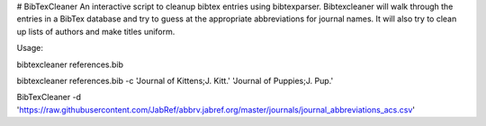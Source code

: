 # BibTexCleaner
An interactive script to cleanup bibtex entries using bibtexparser.
Bibtexcleaner will walk through the entries in a BibTex database and try to guess at the appropriate abbreviations for journal names. It will also try to clean up lists of authors and make titles uniform.

Usage:

bibtexcleaner references.bib

bibtexcleaner references.bib -c 'Journal of Kittens;J. Kitt.' 'Journal of Puppies;J. Pup.'

BibTexCleaner -d 'https://raw.githubusercontent.com/JabRef/abbrv.jabref.org/master/journals/journal_abbreviations_acs.csv'

